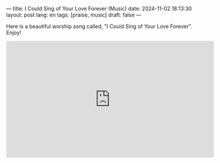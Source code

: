 ---
title: I Could Sing of Your Love Forever (Music)
date: 2024-11-02 18:13:30
layout: post
lang: en
tags: [praise, music]
draft: false
---
#+OPTIONS: toc:nil num:nil
#+LANGUAGE: en

Here is a beautiful worship song called, "I Could Sing of Your Love Forever".
Enjoy!

#+BEGIN_EXPORT html
<iframe width="560" height="315" src="https://www.youtube.com/embed/MMWBnBMDkYw?si=Bk36e-szby8taL9k" title="YouTube video player" frameborder="0" allow="accelerometer; autoplay; clipboard-write; encrypted-media; gyroscope; picture-in-picture; web-share" referrerpolicy="strict-origin-when-cross-origin" allowfullscreen></iframe>
#+END_EXPORT
